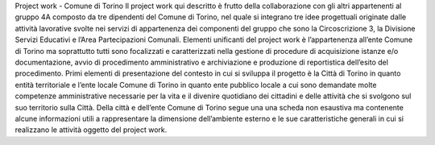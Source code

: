 Project work - Comune di Torino 
Il project work qui descritto è frutto della collaborazione con gli altri appartenenti al gruppo 4A composto da tre dipendenti del Comune di Torino, nel quale si integrano tre idee progettuali originate dalle attività lavorative svolte nei servizi di appartenenza dei componenti del gruppo che sono la Circoscrizione 3, la Divisione Servizi Educativi e l’Area Partecipazioni Comunali. 
Elementi unificanti del project work è l’appartenenza all’ente Comune di Torino ma soprattutto tutti sono focalizzati e caratterizzati nella gestione di procedure di acquisizione istanze e/o documentazione, avvio di procedimento amministrativo e archiviazione e produzione di reportistica dell’esito del procedimento. 
Primi elementi di presentazione del contesto in cui si sviluppa il progetto è la Città di Torino in quanto entità territoriale e l’ente locale Comune di Torino in quanto ente pubblico locale a cui sono demandate molte competenze amministrative necessarie per la vita e il divenire quotidiano dei cittadini e delle attività che si svolgono sul suo territorio sulla Città.
Della città e dell’ente Comune di Torino segue una una scheda non esaustiva ma contenente alcune informazioni utili a rappresentare la dimensione dell’ambiente esterno e le sue caratteristiche generali in cui si realizzano le attività oggetto del project work.
